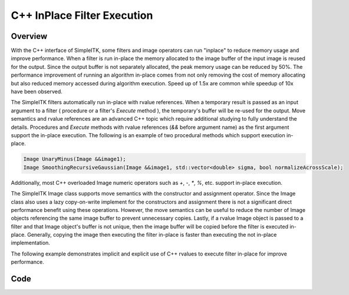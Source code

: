 .. _lbl_cpp_inplace:

C++ InPlace Filter Execution
============================


Overview
--------

With the C++ interface of SimpleITK, some filters and image operators can run "inplace" to reduce memory
usage and improve performance. When a filter is run in-place the memory allocated to the image buffer of
the input image is reused for the output. Since the output buffer is not separately allocated, the peak memory usage
can be reduced by 50%. The performance improvement of running an algorithm in-place comes from not only removing
the cost of memory allocating but also reduced memory accessed during algorithm execution. Speed up of
1.5x are common while speedup of 10x have been observed.

The SimpleITK filters automatically run in-place with rvalue references. When a temporary result is
passed as an input argument to a filter ( procedure or a filter's `Execute` method ), the temporary's buffer will be
re-used for the output. Move semantics and rvalue references are an advanced C++ topic which require additional studying
to fully understand the details. Procedures and `Execute` methods with rvalue references (`&&` before argument name)
as the first argument support the in-place execution. The following is an example of two procedural methods which support
execution in-place.

.. code-block:: c++

  Image UnaryMinus(Image &&image1);
  Image SmoothingRecursiveGaussian(Image &&image1, std::vector<double> sigma, bool normalizeAcrossScale);

Additionally, most C++ overloaded Image numeric operators such as `+`, `-`, `*`, `%`, etc. support in-place execution.

The SimpleITK Image class supports move semantics with the constructor and assignment operator. Since the
Image class also uses a lazy copy-on-write implement for the constructors and assignment there is not a  significant
direct performance benefit using these operations. However, the move semantics can be useful to reduce the number
of Image objects referencing the same image buffer to prevent unnecessary copies. Lastly, if a rvalue Image object is
passed to a filter and that Image object's buffer is not unique, then the image buffer will be copied before the filter is
executed in-place. Generally, copying the image then executing the filter in-place is faster than executing the not
in-place implementation.

The following example demonstrates implicit and explicit use of C++ rvalues to execute filter in-place for improve
performance.

Code
----

.. tabs::

  .. tab:: C++

    .. literalinclude:: ../../Examples/CppInPlace/CppInPlace.cxx
       :language: c++
       :lines: 18-

